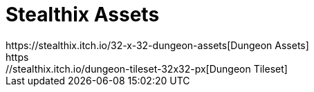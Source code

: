 = Stealthix Assets
https://stealthix.itch.io/32-x-32-dungeon-assets[Dungeon Assets]
https://stealthix.itch.io/dungeon-tileset-32x32-px[Dungeon Tileset]
